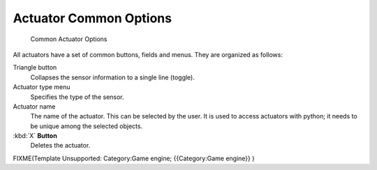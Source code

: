 
Actuator Common Options
***********************

.. figure:: /images/BGE_Actuator_Column3.jpg
   :width: 292px
   :figwidth: 292px

   Common Actuator Options


All actuators have a set of common buttons, fields and menus. They are organized as follows:


Triangle button
   Collapses the sensor information to a single line (toggle).
Actuator type menu
   Specifies the type of the sensor.
Actuator name
   The name of the actuator. This can be selected by the user. It is used to access actuators with python; it needs to be unique among the selected objects.
:kbd:`X` **Button**
   Deletes the actuator.


FIXME(Template Unsupported: Category:Game engine;
{{Category:Game engine}}
)
